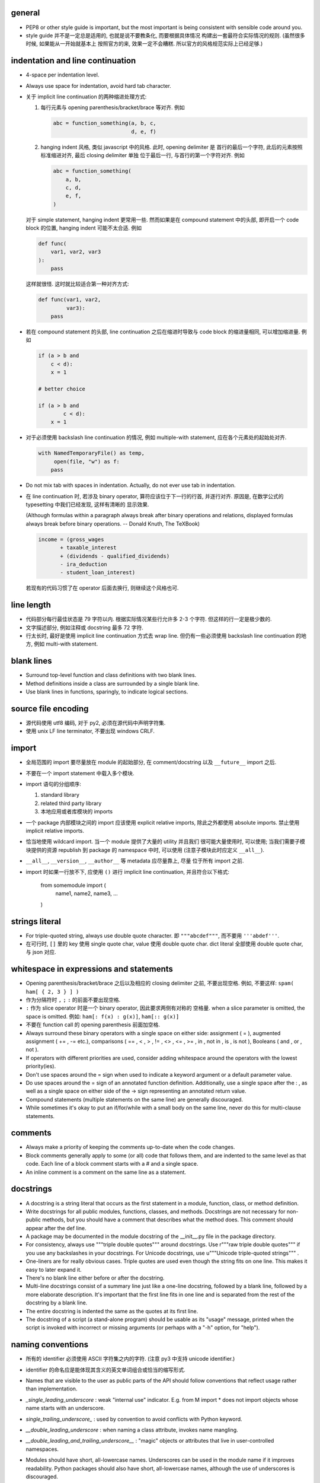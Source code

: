 general
-------
- PEP8 or other style guide is important, but the most important is being
  consistent with sensible code around you.

- style guide 并不是一定总是适用的, 也就是说不要教条化, 而要根据具体情况
  构建出一套最符合实际情况的规则. (虽然很多时候, 如果能从一开始就基本上
  按照官方的来, 效果一定不会糟糕. 所以官方的风格规范实际上已经足够.)

indentation and line continuation
---------------------------------
- 4-space per indentation level.

- Always use space for indentation, avoid hard tab character.

- 关于 implicit line continuation 的两种缩进处理方式:

  1. 每行元素与 opening parenthesis/bracket/brace 等对齐. 例如

     .. code:: python

       abc = function_something(a, b, c,
                                d, e, f)

  2. hanging indent 风格, 类似 javascript 中的风格. 此时, opening delimiter 是
     首行的最后一个字符, 此后的元素按照标准缩进对齐, 最后 closing delimiter 单独
     位于最后一行, 与首行的第一个字符对齐. 例如

     .. code:: python

       abc = function_something(
           a, b,
           c, d,
           e, f,
       )

  对于 simple statement, hanging indent 更常用一些. 然而如果是在 compound statement
  中的头部, 即开启一个 code block 的位置, hanging indent 可能不太合适. 例如

  .. code:: python

    def func(
        var1, var2, var3
    ):
        pass

  这样就很怪. 这时就比较适合第一种对齐方式:

  .. code:: python

    def func(var1, var2,
             var3):
        pass

- 若在 compound statement 的头部, line continuation 之后在缩进时导致与 code block
  的缩进量相同, 可以增加缩进量. 例如

  .. code:: python

    if (a > b and
        c < d):
        x = 1

    # better choice

    if (a > b and
            c < d):
        x = 1

- 对于必须使用 backslash line continuation 的情况, 例如 multiple-with statement,
  应在各个元素处的起始处对齐.

  .. code:: python

    with NamedTemporaryFile() as temp,
         open(file, "w") as f:
        pass

- Do not mix tab with spaces in indentation. Actually, do not ever use tab
  in indentation.

- 在 line continuation 时, 若涉及 binary operator, 算符应该位于下一行的行首,
  并逐行对齐. 原因是, 在数学公式的 typesetting 中我们已经发现, 这样有清晰的
  显示效果.

  (Although formulas within a paragraph always break after binary operations
  and relations, displayed formulas always break before binary operations.
  -- Donald Knuth, The TeXBook)

  .. code:: python

    income = (gross_wages
           + taxable_interest
           + (dividends - qualified_dividends)
           - ira_deduction
           - student_loan_interest)

  若现有的代码习惯了在 operator 后面去换行, 则继续这个风格也可.

line length
-----------
- 代码部分每行最佳状态是 79 字符以内. 根据实际情况某些行允许多 2-3 个字符.
  但这样的行一定是极少数的.

- 文字描述部分, 例如注释或 docstring 最多 72 字符.

- 行太长时, 最好是使用 implicit line continuation 方式去 wrap line.
  但仍有一些必须使用 backslash line continuation 的地方, 例如 multi-with statement.

blank lines
-----------
- Surround top-level function and class definitions with two blank lines.

- Method definitions inside a class are surrounded by a single blank line.

- Use blank lines in functions, sparingly, to indicate logical sections.

source file encoding
--------------------
- 源代码使用 utf8 编码, 对于 py2, 必须在源代码中声明字符集.

- 使用 unix LF line terminator, 不要出现 windows CRLF.

import
------
- 全局范围的 import 要尽量放在 module 的起始部分, 在 comment/docstring 以及
  ``__future__`` import 之后.

- 不要在一个 import statement 中载入多个模块.

- import 语句的分组顺序:

  1. standard library

  2. related third party library

  3. 本地应用或者库模块的 imports

- 一个 package 内部模块之间的 import 应该使用 explicit relative imports,
  除此之外都使用 absolute imports. 禁止使用 implicit relative imports.

- 恰当地使用 wildcard import. 当一个 module 提供了大量的 utility 并且我们
  很可能大量使用时, 可以使用; 当我们需要子模块提供的资源 republish 到
  package 的 namespace 中时, 可以使用 (注意子模块此时应定义 ``__all__``).

- ``__all__``, ``__version__``, ``__author__`` 等 metadata 应尽量靠上, 尽量
  位于所有 import 之前.

- import 时如果一行放不下, 应使用 ``()`` 进行 implicit line continuation,
  并且符合以下格式:

    .. code:: python

    from somemodule import (
        name1, name2,
        name3, ...
    )

strings literal
---------------
- For triple-quoted string, always use double quote character.
  即 ``"""abcdef"""``, 而不要用 ``'''abdef'''``.

- 在可行时, ``[]`` 里的 key 使用 single quote char, value 使用 double quote char.
  dict literal 全部使用 double quote char, 与 json 对应.

whitespace in expressions and statements
----------------------------------------
- Opening parenthesis/bracket/brace 之后以及相应的 closing delimiter 之前,
  不要出现空格. 例如, 不要这样: ``spam( ham[ { 2, 3 } ] )``

- 作为分隔符时 ``,`` ``;`` ``:`` 的前面不要出现空格.

- ``:`` 作为 slice operator 时是一个 binary operator, 因此要求两侧有对称的
  空格量. when a slice parameter is omitted, the space is omitted. 例如:
  ``ham[: f(x) : g(x)]``, ``ham[:: g(x)]``

- 不要在 function call 的 opening parenthesis 前面加空格.

- Always surround these binary operators with a single space on either side: assignment ( = ), augmented assignment ( += , -= etc.), comparisons ( == , < , > , != , <> , <= , >= , in , not in , is , is not ), Booleans ( and , or , not ).
- If operators with different priorities are used, consider adding whitespace around the operators with the lowest priority(ies).
- Don't use spaces around the = sign when used to indicate a keyword argument or a default parameter value.
- Do use spaces around the = sign of an annotated function definition. Additionally, use a single space after the : , as well as a single space on either side of the -> sign representing an annotated return value.
- Compound statements (multiple statements on the same line) are generally discouraged.
- While sometimes it's okay to put an if/for/while with a small body on the same line, never do this for multi-clause statements.

comments
--------
- Always make a priority of keeping the comments up-to-date when the code changes.
- Block comments generally apply to some (or all) code that follows them, and are indented to the same level as that code. Each line of a block comment starts with a # and a single space.
- An inline comment is a comment on the same line as a statement.

docstrings
----------
- A docstring is a string literal that occurs as the first statement in a module, function, class, or method definition.
- Write docstrings for all public modules, functions, classes, and methods. Docstrings are not necessary for non-public methods, but you should have a comment that describes what the method does. This comment should appear after the def line.
-  A package may be documented in the module docstring of the __init__.py file in the package directory.
- For consistency, always use """triple double quotes""" around docstrings. Use r"""raw triple double quotes""" if you use any backslashes in your docstrings. For Unicode docstrings, use u"""Unicode triple-quoted strings""" .
- One-liners are for really obvious cases. Triple quotes are used even though the string fits on one line. This makes it easy to later expand it.
- There's no blank line either before or after the docstring.
- Multi-line docstrings consist of a summary line just like a one-line docstring, followed by a blank line, followed by a more elaborate description. It's important that the first line fits in one line and is separated from the rest of the docstring by a blank line.
- The entire docstring is indented the same as the quotes at its first line.
- The docstring of a script (a stand-alone program) should be usable as its "usage" message, printed when the script is invoked with incorrect or missing arguments (or perhaps with a "-h" option, for "help").

naming conventions
------------------
- 所有的 identifier 必须使用 ASCII 字符集之内的字符.
  (注意 py3 中支持 unicode identifier.)

- identifier 的命名应是能体现其含义的英文单词组合或恰当的缩写形式.

- Names that are visible to the user as public parts of the API should follow conventions that reflect usage rather than implementation.

- `_single_leading_underscore` : weak "internal use" indicator. E.g. from M import * does not import objects whose name starts with an underscore.
- `single_trailing_underscore_` : used by convention to avoid conflicts with Python keyword.
- `__double_leading_underscore` : when naming a class attribute, invokes name mangling.
- `__double_leading_and_trailing_underscore__` : "magic" objects or attributes that live in user-controlled namespaces.
- Modules should have short, all-lowercase names. Underscores can be used in the module name if it improves readability. Python packages should also have short, all-lowercase names, although the use of underscores is discouraged.
- When an extension module written in C or C++ has an accompanying Python module that provides a higher level (e.g. more object oriented) interface, the C/C++ module has a leading underscore (e.g. `_socket` ).
- Class names should normally use the CamelCase convention.
- Function, method and instance variable names should be lowercase, with words separated by underscores as necessary to improve readability.
-  Always use self for the first argument to instance methods. Always use cls for the first argument to class methods.
- Constants are usually defined on a module level and written in all capital letters with underscores separating words.
- Always decide whether a class's methods and instance variables (collectively: "attributes") should be public or non-public. If in doubt, choose non-public; it's easier to make it public later than to make a public attribute non-public.
- take care to make explicit decisions about which attributes are public, which are part of the subclass API, and which are truly only to be used by your base class.
- Public attributes should have no leading underscores.
- If your class is intended to be subclassed, and you have attributes that you do not want subclasses to use, consider naming them with double leading underscores and no trailing underscores. This invokes Python's name mangling algorithm, where the name of the class is mangled into the attribute name. This helps avoid attribute name collisions should subclasses inadvertently contain attributes with the same name.
- To better support introspection, modules should explicitly declare the names in their public API using the __all__ attribute. Setting __all__ to an empty list indicates that the module has no public API.
- Comparisons to singletons like None should always be done with is or is not , never the equality operators.
- Use is not operator rather than not ... is . While both expressions are functionally identical, the former is more readable and preferred.
- When implementing ordering operations with rich comparisons, it is best to implement all six operations ( __eq__ , __ne__ , __lt__ , __le__ , __gt__ , __ge__ ) rather than relying on other code to only exercise a particular comparison. To minimize the effort involved, the functools.total_ordering() decorator provides a tool to generate missing comparison methods.
- Always use a def statement instead of an assignment statement that binds a lambda expression directly to an identifier. The use of the assignment statement eliminates the sole benefit a lambda expression can offer over an explicit def statement (i.e. that it can be embedded inside a larger expression, they can be of ad-hoc use).
- Derive exceptions from Exception rather than BaseException . Direct inheritance from BaseException is reserved for exceptions where catching them is almost always the wrong thing to do.
- When catching exceptions, mention specific exceptions whenever possible instead of using a bare except: clause.
-  If you want to catch all exceptions that signal program errors, use except Exception: (bare except is equivalent to except BaseException: ).
- for all try/except clauses, limit the try clause to the absolute minimum amount of code necessary.
- When a resource is local to a particular section of code, use a with statement to ensure it is cleaned up promptly and reliably after use. A try/finally statement is also acceptable.
- Be consistent in return statements. Either all return statements in a function should return an expression, or none of them should.
- Use string methods instead of the string module (whenever possible).
- Object type comparisons should always use isinstance() instead of comparing types directly. When checking if an object is a string, keep in mind that it might be a unicode string too! In Python 2, str and unicode have a common base class, basestring.
- function annotation 可能并不一定是好的. python 是 duck type language, 函数的输入和返回值都可以是恰当的任何类型的量, 过早地使用 annotation 可能限制函数的使用范围和可扩展性.
- finally clause 一定要小心. 这个 statement 里面的东西最好不可能再 raise exception, 否则 解释器将不再处理 try 里面的 exception, 而去处理新的 exception. 这样从 traceback 里就看不出原来的错误了.
- 不要轻易连等赋值. 提醒自己这将导致两个 identifier 指向同一个对象哦... 问问自己你真的想要这样么?
- Python 的 duck typing 思想与物理学思想一致, 即我们认识事物的方式是根据事物表现出来的行为, 而不是事物的所谓 "本质". 这样的本质并不存在, 因其不可观测.
- when possible, public methods should avoid "get_xxx()" 这种指明动作的 naming style. 而是应该直接使用 obj.xxx 或者 obj.xxx(). 但很多时候如果需要输入参数, 指明动作更自然一些.
- 如果只需要一个 logging level, 默认使用的应该是 INFO, 因为在 DEBUG level, 一些库可能输出
  很多没用的 debug 信息.
- module 中绝不该出现在 import 时会给出输出的 "裸代码". 也就是说它不该做奇怪的事情, 应该
  keep silent.
- python 中有 4 种 string formatting 方式:
  %-formatting, str.format(), formatted string literal 以及 string.Template.
  其中, 最后一种根本不该使用;
  第一种最常见最简单, 但不如第二种方便;
  第二种明显优点有 2 个, 1) 灵活方便, 功能丰富; 2) 实际上使用 `__format__` protocol,
  即可以自定义 format 逻辑, 实现多态性的封装 (duck typing), e.g., datetime;
  第三种克服了第二种的 verbosity 问题, 并且增加灵活性可以执行 python 表达式.
  所以, 对于 py3.6+, 应该用第三种, 之前的最好用第二种.

- 什么时候应该规定使用 factory function 来获取类实例, 什么时候不需要这层封装只简单地对类
  进行实例化就行?

  factory function 相对于类的 constructor, 其根本特点是可以对返回实例的逻辑进行自定义,
  而 constructor 简单地每次调用生成一个新实例. 例如, 使用 factory function 可以做到:

  * 条件性生成新实例, 例如依据 identifier 存储实例, match 时只返回原来生成的实例.

    何时需要考虑条件性生成新实例呢? 当实例应该具有某种全局存在性质, 而不是某个
    其他类的实例的属性, 或者局限于某个范围. 例如 Logger 就应该是全局的, 不属于某个
    类, 对于一个 module 而言应该唯一, 因此以 module.__name__ 作为标识符来条件性
    生成新实例. 相应地, 数据库连接等 client object (例如 MongoClient) 往往不需要
    全局存在, 而是作为某个其他类对象的一部分, 在该类对象生成时创建连接状态, 析构
    时消除状态.

  * 需要对实例进行额外的修改, 且这些修改在逻辑上不是该类的一部分.

- 何时该创建各种 exception class 并在出错时 raise 出来, 何时该只返回操作的 true/false
  结果?
